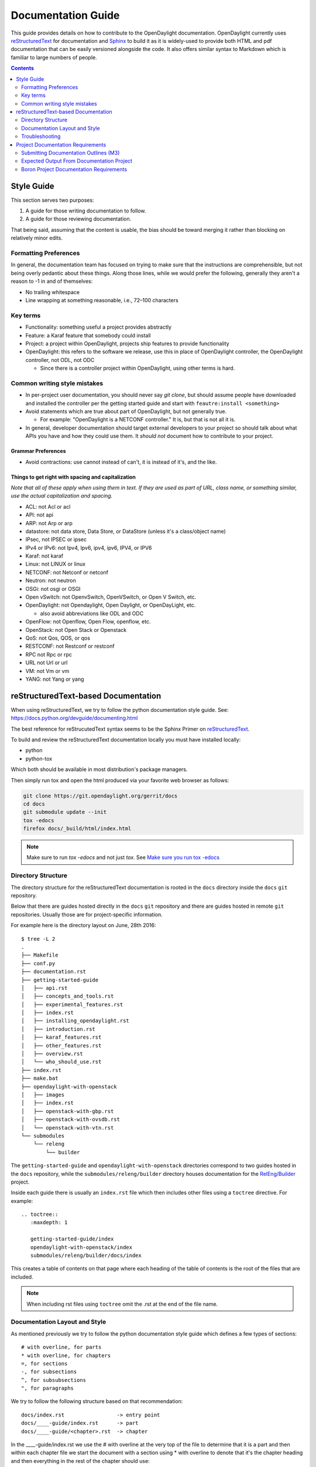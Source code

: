 .. _documentation-guide:

###################
Documentation Guide
###################

This guide provides details on how to contribute to the OpenDaylight
documentation. OpenDaylight currently uses reStructuredText_ for
documentation and Sphinx_ to build it as it is widely-used to provide
both HTML and pdf documentation that can be easily versioned alongside
the code. It also offers similar syntax to Markdown which is familiar
to large numbers of people.

.. contents:: Contents
   :depth: 2
   :local:

Style Guide
===========

This section serves two purposes:

#. A guide for those writing documentation to follow.
#. A guide for those reviewing documentation.

That being said, assuming that the content is usable, the bias should
be toward merging it rather than blocking on relatively minor edits.

Formatting Preferences
----------------------

In general, the documentation team has focused on trying to make sure
that the instructions are comprehensible, but not being overly pedantic
about these things. Along those lines, while we would prefer the
following, generally they aren't a reason to -1 in and of themselves:

* No trailing whitespace
* Line wrapping at something reasonable, i.e., 72–100 characters

Key terms
---------

* Functionality: something useful a project provides abstractly
* Feature: a Karaf feature that somebody could install
* Project: a project within OpenDaylight, projects ship features to
  provide functionality
* OpenDaylight: this refers to the software we release, use this in
  place of OpenDaylight controller, the OpenDaylight controller, not
  ODL, not ODC

  * Since there is a controller project within OpenDaylight, using
    other terms is hard.

Common writing style mistakes
-----------------------------

* In per-project user documentation, you should never say *git clone*,
  but should assume people have downloaded and installed the controller
  per the getting started guide and start with ``feautre:install
  <something>``
* Avoid statements which are true about part of OpenDaylight, but not
  generally true.

  * For example: "OpenDaylight is a NETCONF controller." It is, but
    that is not all it is.

* In general, developer documentation should target external developers
  to your project so should talk about what APIs you have and how they
  could use them. It *should not* document how to contribute to your
  project.

Grammar Preferences
^^^^^^^^^^^^^^^^^^^

* Avoid contractions: use cannot instead of can't, it is instead of
  it's, and the like.

Things to get right with spacing and capitalization
^^^^^^^^^^^^^^^^^^^^^^^^^^^^^^^^^^^^^^^^^^^^^^^^^^^

*Note that all of these apply when using them in text. If they are used
as part of URL, class name, or something similar, use the actual
capitalization and spacing.*

* ACL: not Acl or acl
* API: not api
* ARP: not Arp or arp
* datastore: not data store, Data Store, or DataStore (unless it's a
  class/object name)
* IPsec, not IPSEC or ipsec
* IPv4 or IPv6: not Ipv4, Ipv6, ipv4, ipv6, IPV4, or IPV6
* Karaf: not karaf
* Linux: not LINUX or linux
* NETCONF: not Netconf or netconf
* Neutron: not neutron
* OSGi: not osgi or OSGI
* Open vSwitch: not OpenvSwitch, OpenVSwitch, or Open V Switch, etc.
* OpenDaylight: not Opendaylight, Open Daylight, or OpenDayLight, etc.

  * also avoid abbreviations like ODL and ODC

* OpenFlow: not Openflow, Open Flow, openflow, etc.
* OpenStack: not Open Stack or Openstack
* QoS: not Qos, QOS, or qos
* RESTCONF: not Restconf or restconf
* RPC not Rpc or rpc
* URL not Url or url
* VM: not Vm or vm
* YANG: not Yang or yang

.. _docs-rst:

reStructuredText-based Documentation
====================================

When using reStructuredText, we try to follow the python documentation
style guide. See: https://docs.python.org/devguide/documenting.html

The best reference for reStrucutedText syntax seems to be the Sphinx
Primer on reStructuredText_.

To build and review the reStructuredText documentation locally you must
have installed locally:

* python
* python-tox

Which both should be available in most distribution's package managers.

Then simply run tox and open the html produced via your favorite web
browser as follows:

.. code-block:: bash

   git clone https://git.opendaylight.org/gerrit/docs
   cd docs
   git submodule update --init
   tox -edocs
   firefox docs/_build/html/index.html

.. note:: Make sure to run `tox -edocs` and not just `tox`. See `Make
          sure you run tox -edocs`_

Directory Structure
-------------------

The directory structure for the reStructuredText documentation is
rooted in the ``docs`` directory inside the ``docs`` ``git``
repository.

Below that there are guides hosted directly in the ``docs`` ``git``
repository and there are guides hosted in remote ``git`` repositories.
Usually those are for project-specific information.

For example here is the directory layout on June, 28th 2016::

   $ tree -L 2
   .
   ├── Makefile
   ├── conf.py
   ├── documentation.rst
   ├── getting-started-guide
   │   ├── api.rst
   │   ├── concepts_and_tools.rst
   │   ├── experimental_features.rst
   │   ├── index.rst
   │   ├── installing_opendaylight.rst
   │   ├── introduction.rst
   │   ├── karaf_features.rst
   │   ├── other_features.rst
   │   ├── overview.rst
   │   └── who_should_use.rst
   ├── index.rst
   ├── make.bat
   ├── opendaylight-with-openstack
   │   ├── images
   │   ├── index.rst
   │   ├── openstack-with-gbp.rst
   │   ├── openstack-with-ovsdb.rst
   │   └── openstack-with-vtn.rst
   └── submodules
       └── releng
           └── builder

The ``getting-started-guide`` and ``opendaylight-with-openstack``
directories correspond to two guides hosted in the ``docs`` repository,
while the ``submodules/releng/builder`` directory houses documentation
for the `RelEng/Builder`_ project.

Inside each guide there is usually an ``index.rst`` file which then
includes other files using a ``toctree`` directive. For example::

   .. toctree::
      :maxdepth: 1

      getting-started-guide/index
      opendaylight-with-openstack/index
      submodules/releng/builder/docs/index

This creates a table of contents on that page where each heading of the
table of contents is the root of the files that are included.

.. note:: When including rst files using ``toctree`` omit the .rst at
          the end of the file name.

Documentation Layout and Style
------------------------------

As mentioned previously we try to follow the python documentation style
guide which defines a few types of sections::

    # with overline, for parts
    * with overline, for chapters
    =, for sections
    -, for subsections
    ^, for subsubsections
    ", for paragraphs

We try to follow the following structure based on that recommendation::

    docs/index.rst                 -> entry point
    docs/____-guide/index.rst      -> part
    docs/____-guide/<chapter>.rst  -> chapter

In the ____-guide/index.rst we use the # with overline at the very top
of the file to determine that it is a part and then within each chapter
file we start the document with a section using * with overline to
denote that it's the chapter heading and then everything in the rest of
the chapter should use::

    =, for sections
    -, for subsections
    ^, for subsubsections
    ", for paragraphs

.. _docs-rst-troubleshooting:

Troubleshooting
---------------

Nested formatting doesn't work
^^^^^^^^^^^^^^^^^^^^^^^^^^^^^^

As stated in the reStructuredText_ guide, inline markup for bold,
italic, and fixed-width can't be nested. Further, it can't be mixed
with hyperlinks, so you can't have bold text link somewhere.

This is tracked in a `Docutils FAQ question
<http://docutils.sourceforge.net/FAQ.html#is-nested-inline-markup-possible>`,
but there is no clear current plan to fix this.

Make sure you've cloned submodules
^^^^^^^^^^^^^^^^^^^^^^^^^^^^^^^^^^

If you see an error like this::

   ./build-integration-robot-libdoc.sh: line 6: cd: submodules/integration/test/csit/libraries: No such file or directory
   Resource file '*.robot' does not exist.

It means that you haven't pulled down the git submodule for the
integration/test project. The fastest way to do that is::

   git submodule update --init

In some cases, you might wind up with submodules which are somehow
out-of-sync and in that case, the easiest way to fix it is delete the
submodules directory and then re-clone the submodules::

   rm -rf docs/submodules/
   git submodule update --init

.. warning:: This will delete any local changes or information you made
             in the submodules. This should only be the case if you
             manually edited files in that directory.

Make sure you run tox -edocs
^^^^^^^^^^^^^^^^^^^^^^^^^^^^

If you see an error like::

   ERROR:   docs: could not install deps [-rrequirements.txt]; v = InvocationError('/Users/ckd/git-reps/docs/.tox/docs/bin/pip install -rrequirements.txt (see /Users/ckd/git-reps/docs/.tox/docs/log/docs-1.log)', 1)
   ERROR:   docs-linkcheck: could not install deps [-rrequirements.txt]; v = InvocationError('/Users/ckd/git-reps/docs/.tox/docs-linkcheck/bin/pip install -rrequirements.txt (see /Users/ckd/git-reps/docs/.tox/docs-linkcheck/log/docs-linkcheck-1.log)', 1)

It usually means you ran `tox` and not `tox -edocs`, which will result
in running jobs inside submodules which aren't supported by the
environment defined by the `requirements.txt` file in the documentation
tox setup. Just run tox -edocs and it should be fine.

Clear your tox directory and try again
^^^^^^^^^^^^^^^^^^^^^^^^^^^^^^^^^^^^^^

Sometimes, tox will not detect when your ``requirements.txt`` file has
changed and so will try to run things without the correct dependencies.
This usually manifests as ``No module named X`` errors or
an ``ExtensionError`` and can be fixed by deleting the ``.tox``
directory and building again::

   rm -rf .tox
   tox -edocs

Builds on Read the Docs
^^^^^^^^^^^^^^^^^^^^^^^

It appears as though the Read the Docs builds don't automatically clear
the file structure between builds and clones. The result is that you
may have to clean up the state of old runs of the build script.

As an example, this patch:
https://git.opendaylight.org/gerrit/41679

Finally fixed the fact that our builds for failing because they were
taking too long by removing directories of generated javadoc that were
present from previous runs.

Project Documentation Requirements
==================================

Submitting Documentation Outlines (M3)
--------------------------------------

#. Determine the features your project will have and which ones will be
   ''user-facing''.

   * In general, a feature is user-facing if it creates functionality that a
     user would direction interact with.
   * For example, ``odl-openflowplugin-flow-services-ui`` is likely
     user-facing since it installs user-facing OpenFlow features, while
     ``odl-openflowplugin-flow-services`` is not because it provides only
     developer-facing features.

#. Determine pieces of documentation you need provide based on the features
   your project will have and which ones will be user-facing.

   * The kinds of required documentation can be found below in the
     :ref:`requirements-for-projects` section.
   * Note that you might need to create multiple different documents for the
     same kind of documentation. For example, the controller project will
     likely want to have a developer section for the config subsystem as well
     as a for the MD-SAL.

#. Clone the docs repo: ``git clone https://git.opendaylight.org/gerrit/docs``
#. For each piece of documentation find the corresponding template in the docs repo.

   * For user documentation: ``docs.git/docs/templates/template-user-guide.rst``
   * For developer documentation: ``ddocs/templates/template-developer-guide.rst``
   * For installation documentation (if any): ``docs/templates/template-install-guide.rst``

   .. note:: You can find the rendered templates here:

             .. toctree::
                :maxdepth: 1

                templates/template-user-guide
                templates/template-developer-guide
                templates/template-install-guide.rst


#. Copy the template into the appropriate directory for your project.

   * For user documentation: ``docs.git/docs/user-guide/${feature-name}-user-guide.rst``
   * For developer documentation: ``docs.git/docs/developer-guide/${feature-name}-developer-guide.rst``
   * For installation documentation (if any): ``docs.git/docs/getting-started-guide/project-specific-guides/${project-name}.rst``

   .. note:: These naming conventions aren't set in stone, but do help. If you
             think there's a better name, use it and we'll give feedback on the
             gerrit patch.

#. Edit the template to fill in the outline of what you will provide using the
   suggestions in the template. If you feel like a section isn't needed, feel
   free to omit it.

#. Link the template into the appropriate core rst file

   * For user documentation: ``docs.git/docs/user-guide/index.rst``
   * For developer documentation: ``docs.git/docs/developer-guide/index.rst``
   * For installation documentation (if any): ``docs.git/docs/getting-started-guide/project-specific-guides/index.rst``
   * In each file, it should be pretty clear what line you need to add. In
     general if you have an rst file ``project-name.rst``, you include it by
     adding a new line ``project-name`` without the ``.rst`` at the end.

#. Make sure the documentation project still builds.

   * Run ``tox -edocs`` from the root of the cloned docs repo.

     * After that, you should be able to find the HTML version of the
       docs at ``docs.git/docs/_build/html/index.html``.
     * See :ref:`docs-rst` for more details about building the docs.

   * The :ref:`reStructuredText Troubleshooting <docs-rst-troubleshooting>`
     section provides common errors and solutions.
   * If you still have problems e-mail the documentation group at
     documentation@lists.opendaylight.org

#. Commit and submit the patch

   #. Commit using:

      .. code-block:: bash

         git add --all && git commit -sm "Documentation outline for ${project-shortname}"

   #. Submit using:

      .. code-block:: bash

         git review

      See the `Git-review Workflow <https://wiki.opendaylight.org/view/Git-review_Workflow>`_
      page if you don't have git-review installed.

#. Wait for the patch to be merged or to get feedback

   * If you get feedback, make the requested changes and resubmit the patch.
   * When you resubmit the patch, it's helpful if you also post a +0 reply to
     the gerrit saying what patch set you just submitted and what you fixed in
     the patch set.
   * The documentation team will also be creating (or asking projects to
     create) small groups of 2-4 projects that will peer review each other's
     documentation. Patches which have seen a few cycles of peer review will be
     prioritized for review and merge by the documentation team.

Expected Output From Documentation Project
------------------------------------------

The expected output is (at least) 3 PDFs and equivalent web-based documentation:

* User/Operator Guide
* Developer Guide
* Installation Guide

These guides will consist of "front matter" produced by the documentation group
and the per-project/per-feature documentation provided by the projects. Note
that this is intended to be who is responsible for the documentation and should
not be interpreted as preventing people not normally in the documentation group
from helping with "front matter" nor preventing people from the documentation
group from helping with per-project/per-feature documentation.

Boron Project Documentation Requirements
----------------------------------------

.. _kinds-of-docs:

Kinds of Documentation
^^^^^^^^^^^^^^^^^^^^^^

These are the expected kinds of documentation and target audiences for each kind.

* **User/Operator:** for people looking to use the feature w/o writing code

  * Should include an overview of the project/feature
  * Should include description of availbe configuration options and what they do

* **Developer:** for people looking to use the feature in code w/o modifying it

  * Should include API documentation, e.g., enunciate for REST, Javadoc for
    Java, ??? for RESTCONF/models

* **Contributor:** for people looking to extend or modify the feature's source
  code

  .. note:

     should be documented on the wiki not in reStructuredText

* **Installation:** for people looking for instructions to install the feature
  after they have downloaded the ODL release

  .. note:

     audience is the same as User/Operator docs

  * For most projects, this will be just a list of top-level features and
    options

    * As an example, l2switch-switch as the top-level feature with the -rest
      and -ui options
    * We'd also like them to note if the options should be checkboxes (i.e.,
      they can each be turned on/off independently) or a drop down (i.e., at
      most one can be selected)
    * What other top-level features in the release are incompatible with each
      feature
    * This will likely be presented as a table in the documentation and the
      data will likely also be consumed by automated installers/configurators/downloaders

  * For some projects, there is extra installation instructions (for external
    components) and/or configuration

    * In that case, there will be a (sub)section in the documentation
      describing this process.

* **HowTo/Tutorial:** walk throughs and examples that are not general-purpose
  documentation

  * Generally, these should be done as a (sub)section of either user/operator
    or developer documentation.
  * If they are especially long or complex, they may belong on their own

* **Release Notes:**

  * Release notes are required as part of each project's release review. They
    must also be translated into reStructuredText for inclusion in the formal
    documentation.

.. _requirements-for-projects:

Requirements for projects
^^^^^^^^^^^^^^^^^^^^^^^^^

Projects MUST do the following

* Provide reStructuredText documentation including

  * Developer documentation for every feature

    * Most projects will want to logically nest the documentation for
      individual features under a single project-wide chapter or section
    * This can be provided as a single .rst file or multiple .rst files if
      the features fall into different groups
    * This should start with ~300 word overview of the project and include
      references to any automatically-generated API documentation as well as
      more general developer information (see
      :ref:`kinds-of-docs`).

  * User/Operator documentation for every every user-facing feature (if any)

    * ''Note: This should be per-feature, not per-project. User's shouldn't have to know which project a feature came from.''
    * Intimately related features, e.g., l2switch-switch, l2switch-switch-rest, and l2switch-switch-ui, can be documented as one noting the differences
    * This can be provided as a single .rst file or multiple .rst files if the features fall into different groups

  * Installation documentation

    * Most projects will simply provide a list of user-facing features and
      options. See :ref:`kinds-of-docs` above.

  * Release Notes (both on the wiki and reStructuredText) as part of the release review.

* This documentation will be contributed to the docs repo (or possibly imported from the project's own repo with tooling that is under development)

  * Projects MAY be ENCOURGAGED to instead provide this from their own repository if the tooling is developed
  * Projects choosing to meet the requirement this way MUST provide a patch to docs repo to import the project's documentation

* Projects MUST cooperate with the documentation group on edits and enhancements to documentation

  * Note that the documentation team will also be creating (or asking projects to create) small groups of 2-4 projects that will peer review each other's documentation. Patches which have seen a few cycles of peer review will be prioritized for review and merge by the documentation team.

Timeline for Deliverables from Projects
^^^^^^^^^^^^^^^^^^^^^^^^^^^^^^^^^^^^^^^

* **M3:** Documentation Started

  * Identified the kinds of documentation that will be provided and for what
    features

    * Release Notes are not required until release reviews at **RC2**

  * Created the appropriate .rst files in the docs repository (or their own
    repository if the tooling is available)
  * Have an outline for the expected documentation in those .rst files
    including the relevant (sub)sections and a sentence or two explaining what
    will go there

    * Obviusly, providing actual documentation in the (sub)sections is
      encouraged and meets this requirement

  * Milestone readout should include

    #. the list of kinds of documentation
    #. the list of corresponding .rst files and their location, e.g., repo and
       path
    #. the list of commits creating those .rst files
    #. the current word counts of those .rst files

* **M4:** Documentation Continues

  * The readout at M4 should include the word counts of all .rst files with
    links to commits
  * The goal is to have draft documentation complete so that the documentation
    group can comment on it.

* **M5:** Documentation Complete

  * All (sub)sections in all .rst files have complete, readable, usable content.
  * Ideally, there should have been some interaction with the documentation
    group about any suggested edits and enhancements

* **RC2:** Release notes

  * Projects must provide release notes as .rst pushed to integration (or
    locally in the project's repository if the tooling is developed)


.. _Sphinx: http://www.sphinx-doc.org/en/stable/
.. _reStructuredText: http://www.sphinx-doc.org/en/stable/rest.html
.. _Documentation Group: https://wiki.opendaylight.org/view/Documentation/
.. _RelEng/Builder: https://wiki.opendaylight.org/view/RelEng/Builder
.. _Pandoc: http://pandoc.org/
